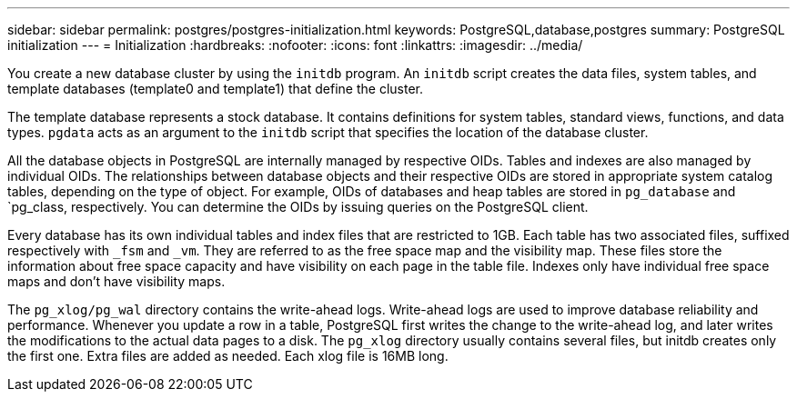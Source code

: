---
sidebar: sidebar
permalink: postgres/postgres-initialization.html
keywords: PostgreSQL,database,postgres
summary: PostgreSQL initialization
---
= Initialization
:hardbreaks:
:nofooter:
:icons: font
:linkattrs:
:imagesdir: ../media/

[.lead]
You create a new database cluster by using the `initdb` program. An `initdb` script creates the data files, system tables, and template databases (template0 and template1) that define the cluster. 

The template database represents a stock database. It contains definitions for system tables, standard views, functions, and data types. `pgdata` acts as an argument to the `initdb` script that specifies the location of the database cluster.

All the database objects in PostgreSQL are internally managed by respective OIDs. Tables and indexes are also managed by individual OIDs. The relationships between database objects and their respective OIDs are stored in appropriate system catalog tables, depending on the type of object. For example, OIDs of databases and heap tables are stored in `pg_database` and `pg_class, respectively. You can determine the OIDs by issuing queries on the PostgreSQL client.

Every database has its own individual tables and index files that are restricted to 1GB. Each table has two associated files, suffixed respectively with `_fsm` and `_vm`. They are referred to as the free space map and the visibility map. These files store the information about free space capacity and have visibility on each page in the table file. Indexes only have individual free space maps and don't have visibility maps.

The `pg_xlog/pg_wal` directory contains the write-ahead logs. Write-ahead logs are used to improve database reliability and performance. Whenever you update a row in a table, PostgreSQL first writes the change to the write-ahead log, and later writes the modifications to the actual data pages to a disk. The `pg_xlog` directory usually contains several files, but initdb creates only the first one. Extra files are added as needed. Each xlog file is 16MB long.